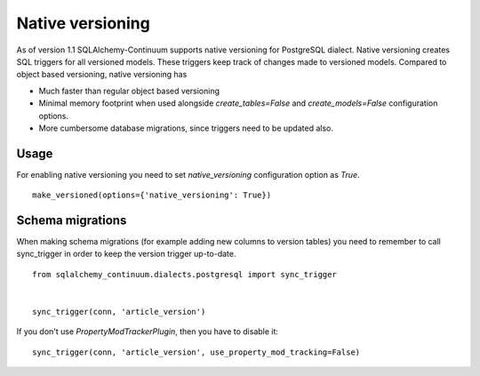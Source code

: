 Native versioning
=================

As of version 1.1 SQLAlchemy-Continuum supports native versioning for PostgreSQL dialect.
Native versioning creates SQL triggers for all versioned models. These triggers keep track of changes made to versioned models. Compared to object based versioning, native versioning has

* Much faster than regular object based versioning
* Minimal memory footprint when used alongside `create_tables=False` and `create_models=False` configuration options.
* More cumbersome database migrations, since triggers need to be updated also.

Usage
-----

For enabling native versioning you need to set `native_versioning` configuration option as `True`.

::

    make_versioned(options={'native_versioning': True})



Schema migrations
-----------------

When making schema migrations (for example adding new columns to version tables) you need to remember to call sync_trigger in order to keep the version trigger up-to-date.

::

    from sqlalchemy_continuum.dialects.postgresql import sync_trigger


    sync_trigger(conn, 'article_version')

If you don't use `PropertyModTrackerPlugin`, then you have to disable it:

::

    sync_trigger(conn, 'article_version', use_property_mod_tracking=False)
